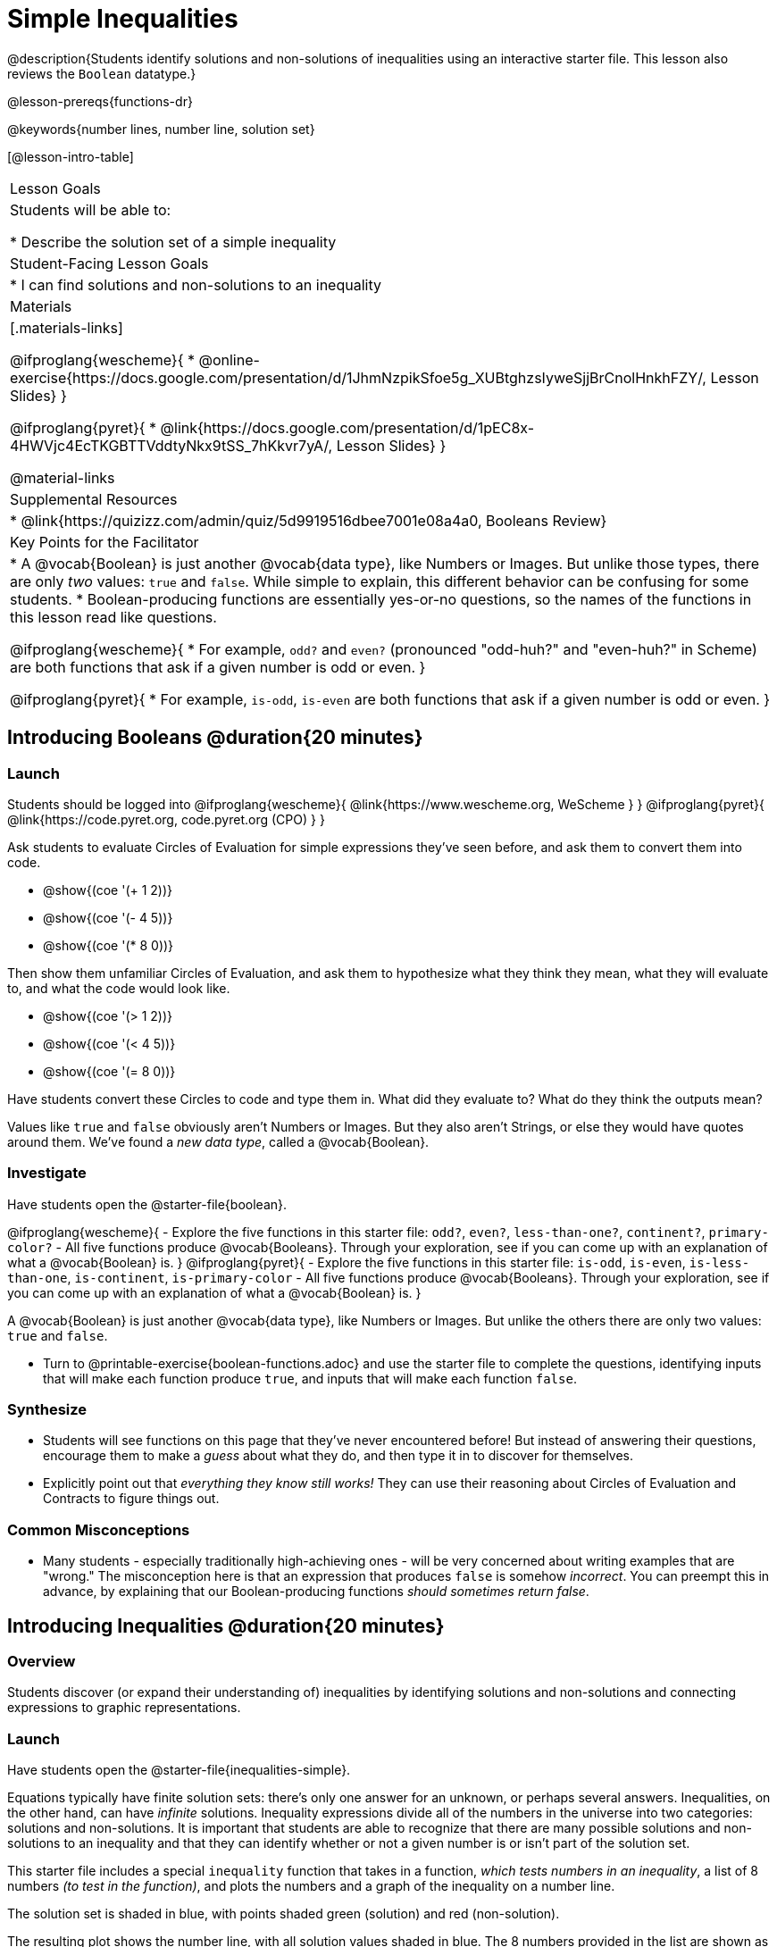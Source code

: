 = Simple Inequalities

@description{Students identify solutions and non-solutions of inequalities using an interactive starter file. This lesson also reviews the `Boolean` datatype.}

@lesson-prereqs{functions-dr}

@keywords{number lines, number line, solution set}

[@lesson-intro-table]
|===

| Lesson Goals
| Students will be able to:

* Describe the solution set of a simple inequality

| Student-Facing Lesson Goals
|

* I can find solutions and non-solutions to an inequality

| Materials
|[.materials-links]

@ifproglang{wescheme}{
* @online-exercise{https://docs.google.com/presentation/d/1JhmNzpikSfoe5g_XUBtghzsIyweSjjBrCnolHnkhFZY/, Lesson Slides}
}

@ifproglang{pyret}{
* @link{https://docs.google.com/presentation/d/1pEC8x-4HWVjc4EcTKGBTTVddtyNkx9tSS_7hKkvr7yA/, Lesson Slides}
}

@material-links

| Supplemental Resources
|
* @link{https://quizizz.com/admin/quiz/5d9919516dbee7001e08a4a0, Booleans Review}

| Key Points for the Facilitator
|* A @vocab{Boolean} is just another @vocab{data type}, like Numbers or Images.  But unlike those types, there are only _two_ values: `true` and `false`. While simple to explain, this different behavior can be confusing for some students.
* Boolean-producing functions are essentially yes-or-no questions, so the names of the functions in this lesson read like questions.

@ifproglang{wescheme}{
* For example, `odd?` and `even?` (pronounced "odd-huh?" and "even-huh?" in Scheme) are both functions that ask if a given number is odd or even.
}

@ifproglang{pyret}{
* For example, `is-odd`, `is-even` are both functions that ask if a given number is odd or even.
}

|===

== Introducing Booleans @duration{20 minutes}

=== Launch
Students should be logged into
@ifproglang{wescheme}{ @link{https://www.wescheme.org, WeScheme     } }
@ifproglang{pyret}{    @link{https://code.pyret.org, code.pyret.org (CPO) } }

Ask students to evaluate Circles of Evaluation for simple expressions they've seen before, and ask them to convert them into code.

- @show{(coe '(+ 1 2))}
- @show{(coe '(- 4 5))}
- @show{(coe '(* 8 0))}

Then show them unfamiliar Circles of Evaluation, and ask them to hypothesize what they think they mean, what they will evaluate to, and what the code would look like.

- @show{(coe '(> 1 2))}
- @show{(coe '(< 4 5))}
- @show{(coe '(= 8 0))}

Have students convert these Circles to code and type them in. What did they evaluate to? What do they think the outputs mean?

Values like `true` and `false` obviously aren't Numbers or Images. But they also aren't Strings, or else they would have quotes around them. We've found a __new data type__, called a @vocab{Boolean}.

=== Investigate


Have students open the @starter-file{boolean}.

[.lesson-instruction]
@ifproglang{wescheme}{
- Explore the five functions in this starter file: `odd?`, `even?`, `less-than-one?`, `continent?`, `primary-color?`
- All five functions produce @vocab{Booleans}. Through your exploration, see if you can come up with an explanation of what a @vocab{Boolean} is.
}
@ifproglang{pyret}{
- Explore the five functions in this starter file: `is-odd`, `is-even`, `is-less-than-one`, `is-continent`, `is-primary-color`
- All five functions produce @vocab{Booleans}. Through your exploration, see if you can come up with an explanation of what a @vocab{Boolean} is.
}

[.lesson-point]
A @vocab{Boolean} is just another @vocab{data type}, like Numbers or Images. But unlike the others there are only two values: `true` and `false`.

[.lesson-instruction]
- Turn to @printable-exercise{boolean-functions.adoc} and use the starter file to complete the questions, identifying inputs that will make each function produce `true`, and inputs that will make each function `false`.

=== Synthesize
- Students will see functions on this page that they've never encountered before! But instead of answering their questions, encourage them to make a _guess_ about what they do, and then type it in to discover for themselves.
- Explicitly point out that _everything they know still works!_ They can use their reasoning about Circles of Evaluation and Contracts to figure things out.

=== Common Misconceptions
- Many students - especially traditionally high-achieving ones - will be very concerned about writing examples that are "wrong." The misconception here is that an expression that produces `false` is somehow _incorrect_. You can preempt this in advance, by explaining that our Boolean-producing functions _should sometimes return false_.

== Introducing Inequalities @duration{20 minutes}

=== Overview
Students discover (or expand their understanding of) inequalities by identifying solutions and non-solutions and connecting expressions to graphic representations.

=== Launch

Have students open the @starter-file{inequalities-simple}.

Equations typically have finite solution sets: there's only one answer for an unknown, or perhaps several answers. Inequalities, on the other hand, can have _infinite_ solutions.  Inequality expressions divide all of the numbers in the universe into two categories: solutions and non-solutions.  It is important that students are able to recognize that there are many possible solutions and non-solutions to an inequality and that they can identify whether or not a given number is or isn't part of the solution set.

This starter file includes a special `inequality` function that takes in a function, __which tests numbers in an inequality__, a list of 8 numbers __(to test in the function)__, and plots the numbers and a graph of the inequality on a number line.

[.lesson-point]
The solution set is shaded in blue, with points shaded green (solution) and red (non-solution).

The resulting plot shows the number line, with all solution values shaded in blue. The 8 numbers provided in the list are shown as green (solution) or red (non-solution) circles. A successful input will include 4 solutions and 4 non-solutions, so the image returned will show 4 green dots and 4 red dots.

@span{.center}{@image{images/inequality-works.png,"A picture of an inequality displayed on a number line, with four red dots and four green dots"}}

If their list of 8 values doesn't include an equal number of solutions and non-solutions there will be an unequal distribution of red and green dots and they will get an error message encouraging them to adjust their list.

@span{.center}{@image{images/not-quite.png,"A picture of an inequality displayed on a number line, with five red dots and only three green dots" ,""}}

Encourage students to use negatives, positives, fractions and decimals as they generate their lists.

[.lesson-instruction]
--
The starter file includes an example.  Read the example code in the file carefully and click run to see the image it returns.  Discuss the code with your partner.

- What do you Notice?
- What do you Wonder?
--

[.strategy-box, cols="1", grid="none", stripes="none"]
|===

|
@span{.title}{Hiding Example Code}
In order to stop seeing the examples written into the starter file code, students can comment out the example code by adding a # in front of each of the lines they want to hide.
|===

=== Investigate
[.lesson-instruction]
Have students open to the @printable-exercise{simple-inequalities.adoc} and complete it with a partner, identifying solutions and non-solutions to each inequality and testing them in the @starter-file{inequalities-simple}.

=== Synthesize
- What patterns did you observe in how the inequalities worked?

== Additional Exercises:
- @opt-printable-exercise{pages/is-hot.adoc}
